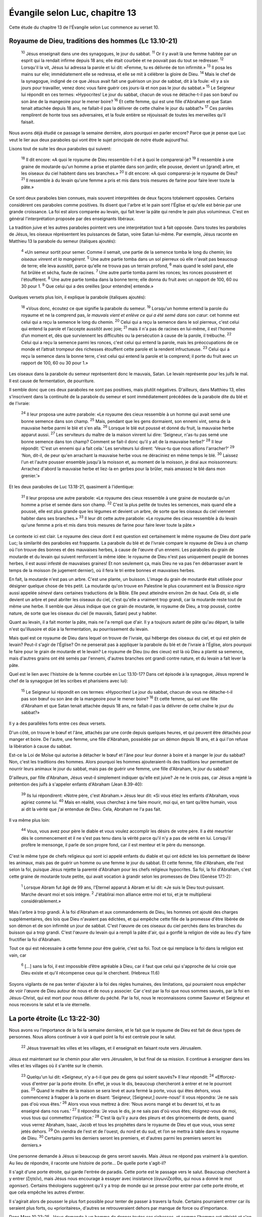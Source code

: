 ================================
Évangile selon Luc, chapitre 13
================================

Cette étude du chapitre 13 de l'Évangile selon Luc commence au verset 10.

Royaume de Dieu, traditions des hommes (Lc 13.10-21)
=====================================================

  :sup:`10` Jésus enseignait dans une des synagogues, le jour du sabbat.
  :sup:`11` Or il y avait là une femme habitée par un esprit qui la rendait infirme depuis 18 ans; elle était courbée et ne pouvait pas du tout se redresser.
  :sup:`12` Lorsqu'il la vit, Jésus lui adressa la parole et lui dit: «Femme, tu es délivrée de ton infirmité.»
  :sup:`13` Il posa les mains sur elle; immédiatement elle se redressa, et elle se mit à célébrer la gloire de Dieu.
  :sup:`14` Mais le chef de la synagogue, indigné de ce que Jésus avait fait une guérison un jour de sabbat, dit à la foule: «Il y a six jours pour travailler, venez donc vous faire guérir ces jours-là et non pas le jour du sabbat.»
  :sup:`15` Le Seigneur lui répondit en ces termes: «Hypocrites! Le jour du sabbat, chacun de vous ne détache-t-il pas son bœuf ou son âne de la mangeoire pour le mener boire?
  :sup:`16` Et cette femme, qui est une fille d'Abraham et que Satan tenait attachée depuis 18 ans, ne fallait-il pas la délivrer de cette chaîne le jour du sabbat?»
  :sup:`17` Ces paroles remplirent de honte tous ses adversaires, et la foule entière se réjouissait de toutes les merveilles qu'il faisait.

Nous avons déjà étudié ce passage la semaine dernière, alors pourquoi en parler encore? Parce que je pense que Luc veut le lier aux deux paraboles qui vont être le sujet principale de notre étude aujourd'hui.

Lisons tout de suite les deux paraboles qui suivent:

  :sup:`18` Il dit encore: «A quoi le royaume de Dieu ressemble-t-il et à quoi le comparerai-je?
  :sup:`19` Il ressemble à une graine de moutarde qu'un homme a prise et plantée dans son jardin; elle pousse, devient un [grand] arbre, et les oiseaux du ciel habitent dans ses branches.»
  :sup:`20` Il dit encore: «A quoi comparerai-je le royaume de Dieu?
  :sup:`21` Il ressemble à du levain qu'une femme a pris et mis dans trois mesures de farine pour faire lever toute la pâte.»

Ce sont deux paraboles bien connues, mais souvent interprétées de deux façons totalement opposées. Certains considèrent ces paraboles comme positives. Ils disent que l'arbre et le pain sont l'Église et qu'elle est bénie par une grande croissance. La foi est alors comparée au levain, qui fait lever la pâte qui rendre le pain plus volumineux. C'est en général l'interprétation proposée par des enseignants libéraux.

La tradition juive et les autres paraboles pointent vers une interprétation tout à fait opposée. Dans toutes les paraboles de Jésus, les oiseaux réprésentent les puissances de Satan, voire Satan lui-même. Par exemple, Jésus raconte en Matthieu 13 la parabole du semeur (italiques ajoutés):

  :sup:`4` «Un semeur sortit pour semer. Comme il semait, une partie de la semence tomba le long du chemin; *les oiseaux vinrent et la mangèrent*. 
  :sup:`5` Une autre partie tomba dans un sol pierreux où elle n'avait pas beaucoup de terre; elle leva aussitôt, parce qu'elle ne trouva pas un terrain profond,
  :sup:`6` mais quand le soleil parut, elle fut brûlée et sécha, faute de racines.
  :sup:`7` Une autre partie tomba parmi les ronces; les ronces poussèrent et l'étouffèrent.
  :sup:`8` Une autre partie tomba dans la bonne terre; elle donna du fruit avec un rapport de 100, 60 ou 30 pour 1.
  :sup:`9` Que celui qui a des oreilles [pour entendre] entende.»

Quelques versets plus loin, il explique la parabole (italiques ajoutés):

  :sup:`18` «Vous donc, écoutez ce que signifie la parabole du semeur.
  :sup:`19` Lorsqu'un homme entend la parole du royaume et ne la comprend pas, *le mauvais vient et enlève ce qui a été semé dans son cœur*: cet homme est celui qui a reçu la semence le long du chemin.
  :sup:`20` Celui qui a reçu la semence dans le sol pierreux, c'est celui qui entend la parole et l’accepte aussitôt avec joie;
  :sup:`21` mais il n'a pas de racines en lui-même, il est l’homme d’un moment et, dès que surviennent les difficultés ou la persécution à cause de la parole, il trébuche.
  :sup:`22` Celui qui a reçu la semence parmi les ronces, c'est celui qui entend la parole, mais les préoccupations de ce monde et l’attrait trompeur des richesses étouffent cette parole et la rendent infructueuse.
  :sup:`23` Celui qui a reçu la semence dans la bonne terre, c'est celui qui entend la parole et la comprend; il porte du fruit avec un rapport de 100, 60 ou 30 pour 1.»

Les oiseaux dans la parabole du semeur représentent donc le mauvais, Satan. Le levain représente pour les juifs le mal. Il est cause de fermentation, de pourriture.

Il semble donc que ces deux paraboles ne sont pas positives, mais plutôt négatives. D'ailleurs, dans Matthieu 13, elles s'inscrivent dans la continuité de la parabole du semeur et sont immédiatement précédées de la parabole dite du blé et de l'ivraie:

  :sup:`24` Il leur proposa une autre parabole: «Le royaume des cieux ressemble à un homme qui avait semé une bonne semence dans son champ.
  :sup:`25` Mais, pendant que les gens dormaient, son ennemi vint, sema de la mauvaise herbe parmi le blé et s'en alla.
  :sup:`26` Lorsque le blé eut poussé et donné du fruit, la mauvaise herbe apparut aussi.
  :sup:`27` Les serviteurs du maître de la maison vinrent lui dire: ‘Seigneur, n'as-tu pas semé une bonne semence dans ton champ? Comment se fait-il donc qu'il y ait de la mauvaise herbe?’
  :sup:`28` Il leur répondit: ‘C'est un ennemi qui a fait cela.’ Les serviteurs lui dirent: ‘Veux-tu que nous allions l'arracher?’
  :sup:`29` ‘Non, dit-il, de peur qu'en arrachant la mauvaise herbe vous ne déraciniez en même temps le blé.
  :sup:`30` Laissez l'un et l'autre pousser ensemble jusqu'à la moisson et, au moment de la moisson, je dirai aux moissonneurs: Arrachez d'abord la mauvaise herbe et liez-la en gerbes pour la brûler, mais amassez le blé dans mon grenier.’»

Et les deux paraboles de Luc 13.18-21, quasiment à l'identique:

  :sup:`31` Il leur proposa une autre parabole: «Le royaume des cieux ressemble à une graine de moutarde qu'un homme a prise et semée dans son champ.
  :sup:`32` C'est la plus petite de toutes les semences, mais quand elle a poussé, elle est plus grande que les légumes et devient un arbre, de sorte que les oiseaux du ciel viennent habiter dans ses branches.»
  :sup:`33` Il leur dit cette autre parabole: «Le royaume des cieux ressemble à du levain qu'une femme a pris et mis dans trois mesures de farine pour faire lever toute la pâte.»

Le contexte ici est clair. Le royaume des cieux dont il est question est certainement le même royaume de Dieu dont parle Luc; la similarité des paraboles est frappante. La parabole du blé et de l'ivraie compare le royaume de Dieu à un champ où l'on trouve des bonnes et des mauvaises herbes, à cause de l'œuvre d'un ennemi. Les paraboles du grain de moutarde et du levain qui suivent renforcent la même idée: le royaume de Dieu n'est pas uniquement peuplé de bonnes herbes, il est aussi infesté de mauvaises graines! Et non seulement ça, mais Dieu ne va pas l'en débarrasser avant le temps de la moisson (le jugement dernier), où il fera le tri entre bonnes et mauvaises herbes.

En fait, la moutarde n'est pas un arbre. C'est une plante, un buisson. L'image du grain de moutarde était utilisée pour désigner quelque chose de très petit. La moutarde qu'on trouve en Palestine le plus couramment est la *Brassica nigra* aussi appelée *sénevé* dans certaines traductions de la Bible. Elle peut atteindre environ 2m de haut. Cela dit, si elle devient un arbre et peut abriter les oiseaux du ciel, c'est qu'elle a vraiment trop grandi, car la moutarde reste tout de même une herbe. Il semble que Jésus indique que ce grain de moutarde, le royaume de Dieu, a trop poussé, contre nature, de sorte que les oiseaux du ciel (le mauvais, Satan) peut y habiter.

Quant au levain, il a fait monter la pâte, mais ne l'a rempli que d'air. Il y a toujours autant de pâte qu'au départ, la taille n'est qu'illusoire et dûe à la fermentation, au pourrissement du levain.

Mais quel est ce royaume de Dieu dans lequel on trouve de l'ivraie, qui héberge des oiseaux du ciel, et qui est plein de levain? Peut-il s'agir de l'Église? On ne penserait pas à appliquer la parabole du blé et de l'ivraie à l'Église, alors pourquoi le faire pour le grain de moutarde et le levain? Le royaume de Dieu (ou des cieux) est là où Dieu a planté sa semence, mais d'autres grains ont été semés par l'ennemi, d'autres branches ont grandi contre nature, et du levain a fait lever la pâte.

Quel est le lien avec l'histoire de la femme courbée en Luc 13.10-17? Dans cet épisode à la synagogue, Jésus reprend le chef de la synagogue (et les scribes et pharisiens avec lui):

  :sup:`15` Le Seigneur lui répondit en ces termes: «Hypocrites! Le jour du sabbat, chacun de vous ne détache-t-il pas son bœuf ou son âne de la mangeoire pour le mener boire?
  :sup:`16` Et cette femme, qui est une fille d'Abraham et que Satan tenait attachée depuis 18 ans, ne fallait-il pas la délivrer de cette chaîne le jour du sabbat?»

Il y a des parallèles forts entre ces deux versets.

D'un côté, on trouve le bœuf et l'âne, attachés par une corde depuis quelques heures, et qui peuvent être détachés pour manger et boire. De l'autre, une femme, une fille d'Abraham, possédée par un démon depuis 18 ans, et à qui l'on refuse la libération à cause du sabbat.

Est-ce la Loi de Moïse qui autorise à détacher le bœuf et l'âne pour leur donner à boire et à manger le jour du sabbat? Non, c'est les traditions des hommes. Alors pourquoi les hommes ajouteraient-ils des traditions leur permettant de nourrir leurs animaux le jour du sabbat, mais pas de guérir une femme, une fille d'Abraham, le jour du sabbat?

D'ailleurs, par fille d'Abraham, Jésus veut-il simplement indiquer qu'elle est juive? Je ne le crois pas, car Jésus a rejeté la prétention des juifs à s'appeler enfants d'Abraham (Jean 8.39-40):

  :sup:`39` Ils lui répondirent: «Notre père, c'est Abraham.» Jésus leur dit: «Si vous étiez les enfants d'Abraham, vous agiriez comme lui.
  :sup:`40` Mais en réalité, vous cherchez à me faire mourir, moi qui, en tant qu’être humain, vous ai dit la vérité que j'ai entendue de Dieu. Cela, Abraham ne l'a pas fait.

Il va même plus loin:

  :sup:`44` Vous, vous avez pour père le diable et vous voulez accomplir les désirs de votre père. Il a été meurtrier dès le commencement et il ne s'est pas tenu dans la vérité parce qu'il n'y a pas de vérité en lui. Lorsqu'il profère le mensonge, il parle de son propre fond, car il est menteur et le père du mensonge.

C'est le même type de chefs religieux qui sont ici appelé enfants du diable et qui ont édicté les lois permettant de libérer les animaux, mais pas de guérir un homme ou une femme le jour du sabbat. Et cette femme, fille d'Abraham, elle l'est selon la foi, puisque Jésus rejette la parenté d'Abraham pour les chefs religieux hypocrites. Sa foi, la foi d'Abraham, c'est cette graine de moutarde toute petite, qui avait vocation à grandir selon les promesses de Dieu (Genèse 17.1-2):

  :sup:`1` Lorsque Abram fut âgé de 99 ans, l'Eternel apparut à Abram et lui dit: «Je suis le Dieu tout-puissant. Marche devant moi et sois intègre.
  :sup:`2` J'établirai mon alliance entre moi et toi, et je te multiplierai considérablement.»

Mais l'arbre à trop grandi. À la foi d'Abraham et aux commandements de Dieu, les hommes ont ajouté des charges supplémentaires, des lois que Dieu n'avaient pas édictées, et qui empêche cette fille de la promesse d'être libérée de son démon et de son infirmité un jour de sabbat. C'est l'œuvre de ces oiseaux du ciel perchés dans les branches du buisson qui a trop grandi. C'est l'œuvre du levain qui a rempli la pâte d'air, qui a gonflé la religion de vide au lieu d'y faire fructifier la foi d'Abraham.

Tout ce qui est nécessaire à cette femme pour être guérie, c'est sa foi. Tout ce qui remplace la foi dans la religion est vain, car

  :sup:`6` […] sans la foi, il est impossible d’être agréable à Dieu, car il faut que celui qui s'approche de lui croie que Dieu existe et qu'il récompense ceux qui le cherchent. (Hebreux 11.6)

Soyons vigilants de ne pas tenter d'ajouter à la foi des règles humaines, des limitations, qui pourraient nous empêcher de voir l'œuvre de Dieu autour de nous et de nous y associer. Car c'est par la foi que nous sommes sauvés, par la foi en Jésus-Christ, qui est mort pour nous délivrer du péché. Par la foi, nous le reconnaissons comme Sauveur et Seigneur et nous recevons le salut et la vie éternelle.


La porte étroite (Lc 13:22-30)
==============================

Nous avons vu l'importance de la foi la semaine dernière, et le fait que le royaume de Dieu est fait de deux types de personnes. Nous allons continuer à voir à quel point la foi est centrale pour le salut.

  :sup:`22` Jésus traversait les villes et les villages, et il enseignait en faisant route vers Jérusalem.

Jésus est maintenant sur le chemin pour aller vers Jérusalem, le but final de sa mission. Il continue à enseigner dans les villes et les villages où il s'arrête sur le chemin.

  :sup:`23` Quelqu'un lui dit: «Seigneur, n'y a-t-il que peu de gens qui soient sauvés?» Il leur répondit:
  :sup:`24` «Efforcez-vous d'entrer par la porte étroite. En effet, je vous le dis, beaucoup chercheront à entrer et ne le pourront pas.
  :sup:`25` Quand le maître de la maison se sera levé et aura fermé la porte, vous qui êtes dehors, vous commencerez à frapper à la porte en disant: ‘Seigneur, [Seigneur,] ouvre-nous!’ Il vous répondra: ‘Je ne sais pas d'où vous êtes.’
  :sup:`26` Alors vous vous mettrez à dire: ‘Nous avons mangé et bu devant toi, et tu as enseigné dans nos rues.’
  :sup:`27` Il répondra: ‘Je vous le dis, je ne sais pas d'où vous êtes; éloignez-vous de moi, vous tous qui commettez l’injustice.’
  :sup:`28` C’est là qu’il y aura des pleurs et des grincements de dents, quand vous verrez Abraham, Isaac, Jacob et tous les prophètes dans le royaume de Dieu et que vous, vous serez jetés dehors.
  :sup:`29` On viendra de l'est et de l'ouest, du nord et du sud, et l’on se mettra à table dans le royaume de Dieu.
  :sup:`30` Certains parmi les derniers seront les premiers, et d'autres parmi les premiers seront les derniers.»

Une personne demande à Jésus si beaucoup de gens seront sauvés. Mais Jésus ne répond pas vraiment à la question. Au lieu de répondre, il raconte une histoire de porte… De quelle porte s'agit-il?

Il s'agit d'une porte étroite, qui garde l'entrée de paradis. Cette porte est le passage vers le salut. Beaucoup cherchent à y entrer (ζητεῖν), mais Jésus nous encourage à essayer avec insistance (ἀγωνίζεσθαι, qui nous a donné le mot *agoniser*). Certains théologiens suggèrent qu'il y a trop de monde qui se presse pour entrer par cette porte étroite, et que cela empêche les autres d'entrer.

Il s'agirait alors de pousser le plus fort possible pour tenter de passer à travers la foule. Certains pourraient entrer car ils seraient plus forts, ou «prioritaires», d'autres se retrouveraient dehors par manque de force ou d'importance.

Dans Marc 10.23-25, Jésus demande à un homme de donner toutes ses richesses, et comme l'homme est attristé et s'en va, il dit à ses disciples:

  :sup:`23` […] «Qu'il est difficile à ceux qui ont des richesses d'entrer dans le royaume de Dieu!»
  :sup:`24` Les disciples furent effrayés de ce que Jésus parlait ainsi. Il reprit: «Mes enfants, qu'il est difficile [à ceux qui se confient dans les richesses] d'entrer dans le royaume de Dieu!
  :sup:`25` Il est plus facile à un chameau de passer par un trou d'aiguille qu'à un riche d'entrer dans le royaume de Dieu.»

Certains suggèrent que le trou d'aiguille se réfère à un type de portes étroite qui permet de rentrer dans une ville, et qui a la forme d'un chas d'aiguille. Les disciples sont choqués, car à l'époque de Jésus, on considérait que plus une personne était bénie (physiquement, matériellement), plus elle était spirituelle, et donc plus elle avait de chance d'entrer dans le royaume de Dieu: 

  :sup:`26` Les disciples furent encore plus étonnés et se dirent les uns aux autres: «Qui donc peut être sauvé?»
  :sup:`27` Jésus les regarda et dit: «Aux hommes cela est impossible, mais non à Dieu, car tout est possible à Dieu.»
  :sup:`28` Alors Pierre lui dit: «Nous avons tout quitté et nous t'avons suivi.»
  :sup:`29` Jésus répondit: «Je vous le dis en vérité, personne n'aura quitté à cause de moi et à cause de la bonne nouvelle sa maison ou ses frères, ses sœurs, sa mère, son père, [sa femme,] ses enfants ou ses terres,
  :sup:`30` sans recevoir au centuple, dans le temps présent, des maisons, des frères, des sœurs, des mères, des enfants et des terres, avec des persécutions et, dans le monde à venir, la vie éternelle.
  :sup:`31` Bien des premiers seront les derniers et bien des derniers seront les premiers.»

La question du verset 26 est assez similaire à celle de Luc 13.23, et ce dernier verset est, presque mot pour mot, identique à Luc 13.30 qui termine le passage d'aujourd'hui.

Jésus explique donc dans l'Évangile de Marc que bien cette porte étroite ne peut pas être passée par la force des hommes, ou par leur droiture. Seul Dieu peut les faire entrer dans la maison.

Mais quelle est cette porte exactement?

Jésus a parlé plusieurs fois de porte. En Jean 10.1-10, il raconte une histoire de brebis et de voleurs et conclut:

  :sup:`7` […] «En vérité, en vérité, je vous le dis, je suis la porte des brebis.
  :sup:`8` Tous ceux qui sont venus avant moi sont des voleurs et des brigands, mais les brebis ne les ont pas écoutés.
  :sup:`9` C’est moi qui suis la porte. Si quelqu'un entre par moi, il sera sauvé; il entrera et sortira, et il trouvera de quoi se nourrir.

C'est donc Jésus lui-même qui est la porte, le passage. C'est en le connaissant, comme les brebis connaissent le berger, que nous pouvons entrer dans la maison.

Quel est donc le critère pour passer cette porte étroite? C'est la foi en Jésus comme le Messie, le Sauveur, et notre Seigneur. En le reconnaissant comme tel, il nous laissera passer par cette porte étroite, ce qu'aucune de nos œuvres ne peut nous permettre de faire.



